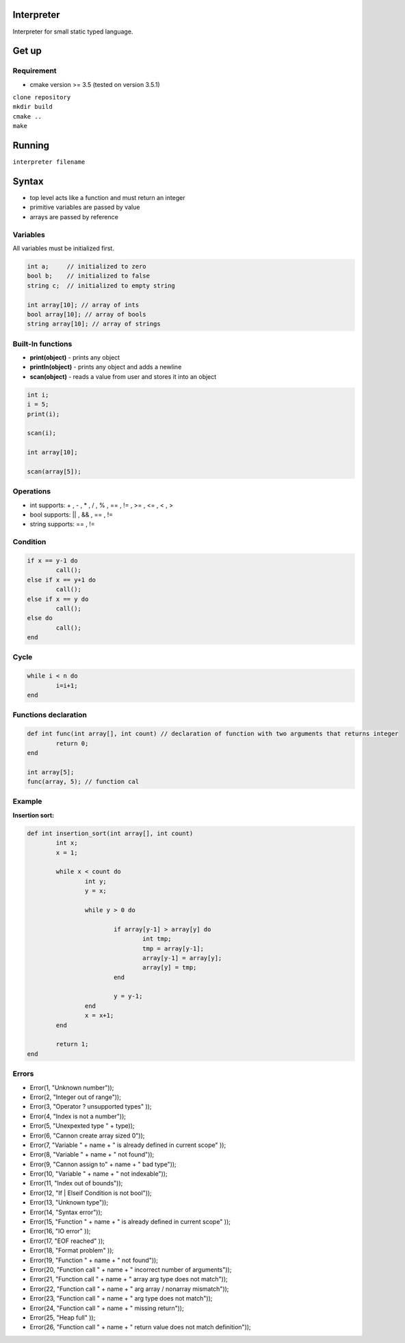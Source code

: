 Interpreter
=======

Interpreter for small static typed language.

Get up
===============

Requirement
-----------
* cmake version >= 3.5 (tested on version 3.5.1)

| ``clone repository``  
| ``mkdir build``  
| ``cmake ..``  
| ``make``  

Running
===============

``interpreter filename``

Syntax
===============

* top level acts like a function and must return an integer
* primitive variables are passed by value
* arrays are passed by reference

Variables
------------

All variables must be initialized first.

.. code-block:: c

	int a;     // initialized to zero
	bool b;    // initialized to false
	string c;  // initialized to empty string

	int array[10]; // array of ints
	bool array[10]; // array of bools
	string array[10]; // array of strings


Built-In functions
------------------

* **print(object)** - prints any object
* **println(object)** - prints any object and adds a newline
* **scan(object)** - reads a value from user and stores it into an object

.. code-block:: c

	int i;
	i = 5;
	print(i);

	scan(i);

	int array[10];

	scan(array[5]);


Operations
----------

* int supports: + , - , * , / , % , == , != , >= , <= , < , >
* bool supports: || , && , == , !=
* string supports: == , != 

Condition
------------

.. code-block:: c

	if x == y-1 do
		call();
	else if x == y+1 do
		call();
	else if x == y do
		call();
	else do
		call();
	end

Cycle
------------

.. code-block:: c

	while i < n do
		i=i+1;
	end

Functions declaration
------------

.. code-block:: c

	def int func(int array[], int count) // declaration of function with two arguments that returns integer
		return 0;
	end

	int array[5];
	func(array, 5); // function cal

Example
----------

**Insertion sort:** 

.. code-block:: c

	def int insertion_sort(int array[], int count)
		int x;
		x = 1;

		while x < count do
			int y;
			y = x;

			while y > 0 do

				if array[y-1] > array[y] do
					int tmp;
					tmp = array[y-1];
					array[y-1] = array[y];
					array[y] = tmp;
				end

				y = y-1;
			end
			x = x+1;
		end

		return 1;
	end

Errors
------

* Error(1, "Unknown number"));
* Error(2, "Integer out of range"));
* Error(3, "Operator ? unsupported types" ));
* Error(4, "Index is not a number"));
* Error(5, "Unexpexted type " + type));
* Error(6, "Cannon create array sized 0"));
* Error(7, "Variable " + name + " is already defined in current scope" ));
* Error(8, "Variable " + name + " not found"));
* Error(9, "Cannon assign to" + name + " bad type"));
* Error(10, "Variable " + name + " not indexable"));
* Error(11, "Index out of bounds"));
* Error(12, "If | Elseif Condition is not bool"));
* Error(13, "Unknown type"));
* Error(14, "Syntax error"));
* Error(15, "Function " + name + " is already defined in current scope" ));
* Error(16, "IO error" ));
* Error(17, "EOF reached" ));
* Error(18, "Format problem" ));
* Error(19, "Function " + name + " not found"));
* Error(20, "Function call " + name + " incorrect number of arguments"));
* Error(21, "Function call " + name + " array arg type does not match"));
* Error(22, "Function call " + name + " arg array / nonarray mismatch"));
* Error(23, "Function call " + name + " arg type does not match"));
* Error(24, "Function call " + name + " missing return"));
* Error(25, "Heap full" ));
* Error(26, "Function call " + name + " return value does not match definition"));